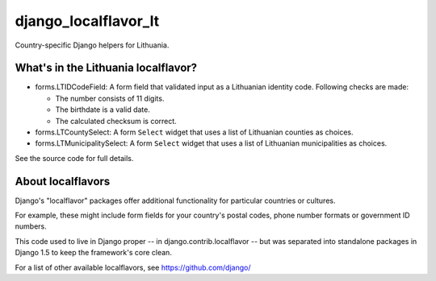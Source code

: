 =====================
django_localflavor_lt
=====================

Country-specific Django helpers for Lithuania.

What's in the Lithuania localflavor?
====================================

* forms.LTIDCodeField: A form field that validated input as a Lithuanian
  identity code. Following checks are made:

  * The number consists of 11 digits.
  * The birthdate is a valid date.
  * The calculated checksum is correct.

* forms.LTCountySelect:  A form ``Select`` widget that uses a list of
  Lithuanian counties as choices.

* forms.LTMunicipalitySelect: A form ``Select`` widget that uses a list of
  Lithuanian municipalities as choices.

See the source code for full details.

About localflavors
==================

Django's "localflavor" packages offer additional functionality for particular
countries or cultures.

For example, these might include form fields for your country's postal codes,
phone number formats or government ID numbers.

This code used to live in Django proper -- in django.contrib.localflavor -- but
was separated into standalone packages in Django 1.5 to keep the framework's
core clean.

For a list of other available localflavors, see https://github.com/django/
